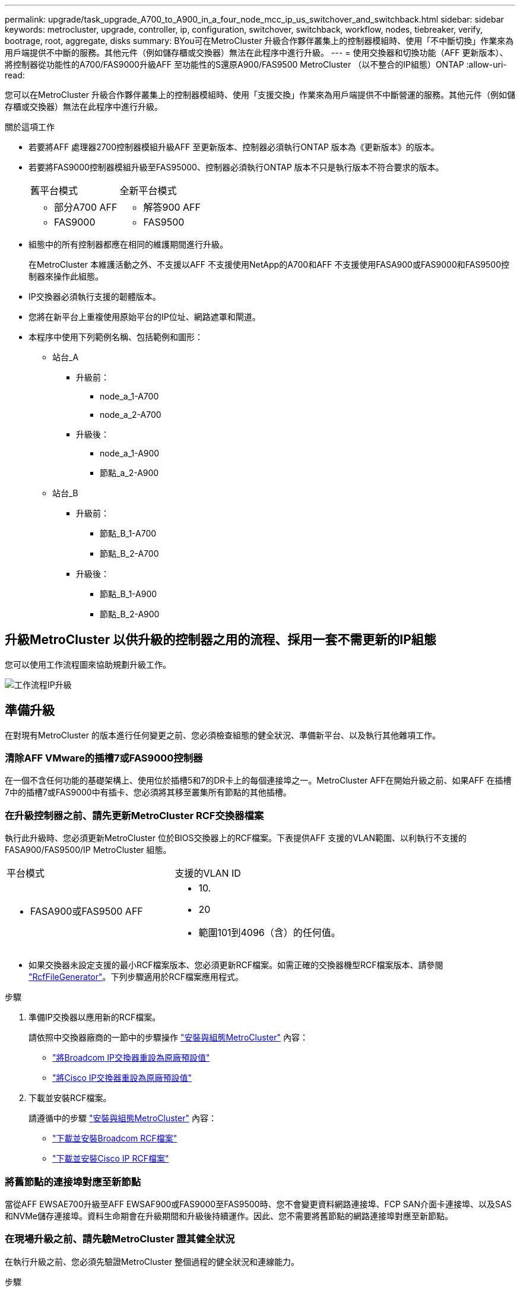---
permalink: upgrade/task_upgrade_A700_to_A900_in_a_four_node_mcc_ip_us_switchover_and_switchback.html 
sidebar: sidebar 
keywords: metrocluster, upgrade, controller, ip, configuration, switchover, switchback, workflow, nodes, tiebreaker, verify, bootrage, root, aggregate, disks 
summary: BYou可在MetroCluster 升級合作夥伴叢集上的控制器模組時、使用「不中斷切換」作業來為用戶端提供不中斷的服務。其他元件（例如儲存櫃或交換器）無法在此程序中進行升級。 
---
= 使用交換器和切換功能（AFF 更新版本）、將控制器從功能性的A700/FAS9000升級AFF 至功能性的S還原A900/FAS9500 MetroCluster （以不整合的IP組態）ONTAP
:allow-uri-read: 


[role="lead"]
您可以在MetroCluster 升級合作夥伴叢集上的控制器模組時、使用「支援交換」作業來為用戶端提供不中斷營運的服務。其他元件（例如儲存櫃或交換器）無法在此程序中進行升級。

.關於這項工作
* 若要將AFF 處理器2700控制器模組升級AFF 至更新版本、控制器必須執行ONTAP 版本為《更新版本》的版本。
* 若要將FAS9000控制器模組升級至FAS95000、控制器必須執行ONTAP 版本不只是執行版本不符合要求的版本。
+
|===


| 舊平台模式 | 全新平台模式 


 a| 
** 部分A700 AFF

 a| 
** 解答900 AFF




 a| 
** FAS9000

 a| 
** FAS9500


|===
* 組態中的所有控制器都應在相同的維護期間進行升級。
+
在MetroCluster 本維護活動之外、不支援以AFF 不支援使用NetApp的A700和AFF 不支援使用FASA900或FAS9000和FAS9500控制器來操作此組態。

* IP交換器必須執行支援的韌體版本。
* 您將在新平台上重複使用原始平台的IP位址、網路遮罩和閘道。
* 本程序中使用下列範例名稱、包括範例和圖形：
+
** 站台_A
+
*** 升級前：
+
**** node_a_1-A700
**** node_a_2-A700


*** 升級後：
+
**** node_a_1-A900
**** 節點_a_2-A900




** 站台_B
+
*** 升級前：
+
**** 節點_B_1-A700
**** 節點_B_2-A700


*** 升級後：
+
**** 節點_B_1-A900
**** 節點_B_2-A900










== 升級MetroCluster 以供升級的控制器之用的流程、採用一套不需更新的IP組態

您可以使用工作流程圖來協助規劃升級工作。

image::../media/workflow_ip_upgrade.png[工作流程IP升級]



== 準備升級

在對現有MetroCluster 的版本進行任何變更之前、您必須檢查組態的健全狀況、準備新平台、以及執行其他雜項工作。



=== 清除AFF VMware的插槽7或FAS9000控制器

在一個不含任何功能的基礎架構上、使用位於插槽5和7的DR卡上的每個連接埠之一。MetroCluster AFF在開始升級之前、如果AFF 在插槽7中的插槽7或FAS9000中有插卡、您必須將其移至叢集所有節點的其他插槽。



=== 在升級控制器之前、請先更新MetroCluster RCF交換器檔案

執行此升級時、您必須更新MetroCluster 位於BIOS交換器上的RCF檔案。下表提供AFF 支援的VLAN範圍、以利執行不支援的FASA900/FAS9500/IP MetroCluster 組態。

|===


| 平台模式 | 支援的VLAN ID 


 a| 
* FASA900或FAS9500 AFF

 a| 
* 10.
* 20
* 範圍101到4096（含）的任何值。


|===
* 如果交換器未設定支援的最小RCF檔案版本、您必須更新RCF檔案。如需正確的交換器機型RCF檔案版本、請參閱 link:https://mysupport.netapp.com/site/tools/tool-eula/rcffilegenerator["RcfFileGenerator"^]。下列步驟適用於RCF檔案應用程式。


.步驟
. 準備IP交換器以應用新的RCF檔案。
+
請依照中交換器廠商的一節中的步驟操作 link:../install-ip/index.html["安裝與組態MetroCluster"] 內容：

+
** link:../install-ip/task_switch_config_broadcom.html#resetting-the-broadcom-ip-switch-to-factory-defaults["將Broadcom IP交換器重設為原廠預設值"]
** link:../install-ip/task_switch_config_broadcom.html#resetting-the-cisco-ip-switch-to-factory-defaults["將Cisco IP交換器重設為原廠預設值"]


. 下載並安裝RCF檔案。
+
請遵循中的步驟 link:../install-ip/index.html["安裝與組態MetroCluster"] 內容：

+
** link:../install-ip/task_switch_config_broadcom.html#downloading-and-installing-the-broadcom-rcf-files["下載並安裝Broadcom RCF檔案"]
** link:../install-ip/task_switch_config_broadcom.html#downloading-and-installing-the-cisco-ip-rcf-files["下載並安裝Cisco IP RCF檔案"]






=== 將舊節點的連接埠對應至新節點

當從AFF EWSAE700升級至AFF EWSAF900或FAS9000至FAS9500時、您不會變更資料網路連接埠、FCP SAN介面卡連接埠、以及SAS和NVMe儲存連接埠。資料生命期會在升級期間和升級後持續運作。因此、您不需要將舊節點的網路連接埠對應至新節點。



=== 在現場升級之前、請先驗MetroCluster 證其健全狀況

在執行升級之前、您必須先驗證MetroCluster 整個過程的健全狀況和連線能力。

.步驟
. 驗證MetroCluster 下列項目中的功能：ONTAP
+
.. 檢查節點是否具有多路徑：+「節點執行-node-name_ sysconfig -A」
+
您應該為MetroCluster Eflexeconfiguration中的每個節點發出此命令。

.. 驗證組態中沒有損壞的磁碟：+「磁碟顯示-中斷」
+
您應該在MetroCluster Eflexeconfiguration中的每個節點上發出此命令。

.. 檢查是否有任何健全狀況警示：
+
「系統健全狀況警示顯示」

+
您應該在每個叢集上發出此命令。

.. 驗證叢集上的授權：
+
「系統授權展示」

+
您應該在每個叢集上發出此命令。

.. 驗證連接至節點的裝置：
+
「網路裝置探索秀」

+
您應該在每個叢集上發出此命令。

.. 確認兩個站台的時區和時間設定正確：
+
「叢集日期顯示」

+
您應該在每個叢集上發出此命令。您可以使用「叢集日期」命令來設定時間和時區。



. 確認MetroCluster 執行功能不正常的操作模式、並執行MetroCluster 功能不實的檢查。
+
.. 確認MetroCluster 此功能的組態、操作模式為「正常」：+ MetroCluster 「show」
.. 確認所有預期的節點均顯示：+「MetroCluster 不實節點顯示」
.. 發出下列命令：
+
《不一樣的跑程》MetroCluster

.. 顯示MetroCluster 檢查結果：
+
《不一樣的表演》MetroCluster



. 使用MetroCluster 「資訊工具」檢查「資訊系統」的纜線。Config Advisor
+
.. 下載並執行Config Advisor 更新。
+
https://mysupport.netapp.com/site/tools/tool-eula/activeiq-configadvisor["NetApp下載Config Advisor"^]

.. 執行Config Advisor 完功能後、請檢閱工具的輸出結果、並依照輸出中的建議來解決發現的任何問題。






=== 在升級之前收集資訊

在升級之前、您必須先收集每個節點的資訊、並視需要調整網路廣播網域、移除任何VLAN和介面群組、以及收集加密資訊。

.步驟
. 記錄每個節點的實體纜線、視需要標示纜線、以便正確連接新節點。
. 收集每個節點的下列命令輸出：
+
** 《不互連秀》MetroCluster
** 「組態設定連線顯示」MetroCluster
** 「網路介面show -role叢集、node-mgmt」
** 「網路連接埠show -node_name -type Physical」
** 「網路連接埠VLAN show -node-name_」
** 「網路連接埠ifgrp show -node_node_name_-instance」
** 「網路連接埠廣播網域節目」
** 「網路連接埠連線能力顯示-詳細資料」
** 「網路IPSpace節目」
** 「Volume show」
** 《集合體展》
** 「系統節點執行節點_norme-name_ sysconfig -A」
** 「Vserver FCP啟動器顯示」
** 「磁碟展示」
** 「顯示組態設定介面」MetroCluster


. 收集站台B（目前正在升級其平台的站台）的UUID：「MetroCluster 節點show -Fields node-cluster -uuid、node-uuid」
+
這些值必須在新的站台控制器模組上正確設定、以確保成功升級。將值複製到檔案、以便稍後在升級程序中複製到適當的命令。+下列範例顯示含有UID的命令輸出：

+
[listing]
----
cluster_B::> metrocluster node show -fields node-cluster-uuid, node-uuid
   (metrocluster node show)
dr-group-id cluster     node   node-uuid                            node-cluster-uuid
----------- --------- -------- ------------------------------------ ------------------------------
1           cluster_A node_A_1-A700 f03cb63c-9a7e-11e7-b68b-00a098908039 ee7db9d5-9a82-11e7-b68b-00a098908039
1           cluster_A node_A_2-A700 aa9a7a7a-9a81-11e7-a4e9-00a098908c35 ee7db9d5-9a82-11e7-b68b-00a098908039
1           cluster_B node_B_1-A700 f37b240b-9ac1-11e7-9b42-00a098c9e55d 07958819-9ac6-11e7-9b42-00a098c9e55d
1           cluster_B node_B_2-A700 bf8e3f8f-9ac4-11e7-bd4e-00a098ca379f 07958819-9ac6-11e7-9b42-00a098c9e55d
4 entries were displayed.
cluster_B::*

----
+
建議您將UUID記錄到如下表格中。

+
|===


| 叢集或節點 | UUID 


 a| 
叢集_B
 a| 
07958819-9ac6-11e7-9b42-00a098c9e55d



 a| 
節點_B_1-A700
 a| 
f37b240b-9ac1-11e7-9b42-00a098c9e55d



 a| 
節點_B_2-A700
 a| 
bf8e3f8f-9ac4-11e7-bd4e-00a098ca379f



 a| 
叢集_A
 a| 
ee7db9d5-9a82-11e7-b68b-00a098908039



 a| 
node_a_1-A700
 a| 
f03cb63c-9a7e-11e7-b68b-00a098908039



 a| 
node_a_2-A700
 a| 
aa9a7a7a-9a81-11e7-a4e9-00a098908c35

|===
. 如果MetroCluster 支援SAN組態、請收集相關資訊。
+
您應該收集下列命令的輸出：

+
** 「FCP介面卡顯示-instance」
** 「FCP介面show -instance」
** 「iSCSI介面展示」
** 「ucadmin show」


. 如果根磁碟區已加密、請收集並儲存用於金鑰管理程式的密碼：「安全金鑰管理程式備份顯示」
. 如果MetroCluster 這個節點正在使用磁碟區或集合體的加密功能、請複製金鑰和複製密碼的相關資訊。如需其他資訊、請參閱 https://docs.netapp.com/us-en/ontap/encryption-at-rest/backup-key-management-information-manual-task.html["手動備份內建金鑰管理資訊"^]。
+
.. 如果設定「Onboard Key Manager（機載金鑰管理程式）」、請在稍後的升級程序中輸入「ecurity key-manager Onboard show-Backup（機載顯示備份）」+。
.. 如果已設定企業金鑰管理（KMIP）、請發出下列命令：
+
....
security key-manager external show -instance
security key-manager key query
....


. 收集現有節點的系統ID：「MetroCluster Sic節點show -Fields node-SystemID、ha-合作 夥伴SystemID、DR-Partner SystemID、DR-auxiliary SystemID」
+
下列輸出顯示重新指派的磁碟機。

+
[listing]
----
::> metrocluster node show -fields node-systemid,ha-partner-systemid,dr-partner-systemid,dr-auxiliary-systemid

dr-group-id cluster     node     node-systemid ha-partner-systemid dr-partner-systemid dr-auxiliary-systemid
----------- ----------- -------- ------------- ------------------- ------------------- ---------------------
1           cluster_A node_A_1-A700   537403324     537403323           537403321           537403322
1           cluster_A node_A_2-A700   537403323     537403324           537403322          537403321
1           cluster_B node_B_1-A700   537403322     537403321           537403323          537403324
1           cluster_B node_B_2-A700   537403321     537403322           537403324          537403323
4 entries were displayed.
----




=== 移除內管或斷路器監控

在升級平台之前、如果MetroCluster 使用斷路器或調解器公用程式監控了該組態、您必須先移除監控。

.步驟
. 收集下列命令的輸出：
+
「iSCSI啟動器展示」

. 移除MetroCluster 可啟動切換功能的斷路器、調解器或其他軟體中現有的物件組態。
+
|===


| 如果您使用... | 使用此程序... 


 a| 
Tiebreaker
 a| 
link:../tiebreaker/concept_configuring_the_tiebreaker_software.html#removing-metrocluster-configurations["移除MetroCluster 部分組態"] 在「安裝MetroCluster 與組態」內容中



 a| 
中介者
 a| 
從資訊提示字元發出下列命令ONTAP ：

「取消組態設定中介程式」MetroCluster



 a| 
第三方應用程式
 a| 
請參閱產品文件。

|===




=== 在維護前傳送自訂AutoSupport 的支援訊息

在執行維護之前、您應發出AutoSupport 一份不知所知的訊息、通知技術支援人員正在進行維護。告知技術支援部門正在進行維護、可防止他們假設發生中斷、而開啟案例。

此工作必須在每MetroCluster 個站台上執行。

.步驟
. 登入叢集。
. 叫出AutoSupport 指示維護開始的消息：
+
「系統節點AutoSupport 不支援節點*-type all -most maints=_maintening-window-in-thing__」

+
"maintenance window-in-hours（維護時間間隔）"參數指定維護時間的長度、最長可達72小時。如果維護作業在時間結束之前完成、您可以叫用AutoSupport 指示維護期間結束的資訊消息：

+
「系統節點AutoSupport 不完整地叫用節點*-type all -most MAn=end」

. 在合作夥伴網站上重複這些步驟。




== 切換MetroCluster 整個過程

您必須將組態切換為站台A、才能升級站台B上的平台。

此工作必須在sSite _A上執行

完成此工作之後、Site_A會處於作用中狀態、並為兩個站台提供資料。站台_B處於非作用中狀態、準備開始升級程序。

image::../media/mcc_upgrade_cluster_a_in_switchover_A900.png[在switchover A900中、MCC升級叢集A]

.步驟
. 切換MetroCluster 到站台A的支援、以便站台B的節點升級：
+
.. 在se_a上發出下列命令：
+
「不需要更換控制器」MetroCluster

+
此作業可能需要數分鐘才能完成。

.. 監控切換作業：
+
《不穩定營運展》MetroCluster

.. 作業完成後、請確認節點處於切換狀態：
+
《不看》MetroCluster

.. 檢查MetroCluster 不實節點的狀態：
+
「不一樣的秀」MetroCluster

+
在控制器升級期間、會停用協調式切換後的Aggregate自動修復功能。站台B的節點會在「載入器」提示字元停止。







== 移除AFF 不完整的平台控制器模組和NVS

如果您尚未接地、請正確接地。

.步驟
. 從站台B的兩個節點收集bootarg值：「printenv」
. 關閉站台B的機箱電源




=== 移除AFF 「功能不整」或「FAS9000」控制器模組

請使用下列程序移除AFF 不適用的A700或FAS9000控制器模組

.步驟
. 在卸下控制器模組之前、請先從控制器模組拔下主控台纜線（如果有）和管理纜線。
. 解除鎖定並從機箱中取出控制器模組。
+
.. 將CAM把手上的橘色按鈕向下推、直到解鎖為止。
+
image::../media/drw_9500_remove_PCM.png[控制器模組]

+
|===


| image:../media/number1.png["第1號"] | CAM握把釋放鈕 


| image:../media/number2.png["編號2"] | CAM握把 
|===
.. 旋轉CAM握把、使其完全脫離機箱的控制器模組、然後將控制器模組滑出機箱。將控制器模組滑出機箱時、請確定您支援控制器模組的底部。






=== 移除AFF 「FASA700」或「FAS9000 NVS」模組

請使用下列程序移除AFF 「不適用的」A700或FAS9000 NVS模組。

附註：NVS模組位於插槽6、高度是系統中其他模組的兩倍。

.步驟
. 解除鎖定、然後從插槽6移除NVS。
+
.. 按下有字母和編號的「CAM」按鈕。CAM按鈕會從機箱移出。
.. 向下轉動CAM栓鎖、直到其處於水平位置。此時、系統會從機箱中鬆脫、並移動數英吋。
.. 拉動模組面兩側的拉片、將NVS從機箱中移除。
+
image::../media/drw_a900_move-remove_NVRAM_module.png[移除模組]

+
|===


| image:../media/number1.png["第1名"] | I/O CAM栓鎖有編號和編號 


| image:../media/number2.png["第2名"] | I/O鎖定完全解除鎖定 
|===


. 如果您在AFF 使用附加模組做為ESIA700或FAS9000軟體上的核心傾印裝置、請勿將其傳輸至AFF ESIA900或FAS9500軟體。請勿將AFF 任何零件從無法識別的A700或FAS9000控制器模組和NVS移轉至AFF 無法識別的A900或FAS9500模組。




== 安裝AFF 「FASA900」或「FAS9500」的NVS和控制器模組

您必須在AFF 站台B的兩個節點上、安裝升級套件中所附的支援功能不支援的FASA900或FAS9500軟體與控制器模組請勿將coredump裝置從AFF 無法識別的A700或FAS9000 NVS模組移至AFF 無法識別的A900或FAS9500 NVS模組。

如果您尚未接地、請正確接地。



=== 安裝AFF 《不再需要的產品」

請使用下列程序、在AFF 站台B的兩個節點插槽6中安裝支援的ArfeA900或FAS9500

.步驟
. 將NVS與插槽6中機箱開孔的邊緣對齊。
. 將NVS輕推入插槽、直到帶有字母和編號的I/O CAM栓開始與I/O CAM栓接合為止、然後將I/O CAM栓完全推入、以將NVS鎖定到位。
+
image::../media/drw_a900_move-remove_NVRAM_module.png[移除模組]

+
|===


| image:../media/number1.png["第1名"] | I/O CAM栓鎖有編號和編號 


| image:../media/number2.png["第2名"] | I/O鎖定完全解除鎖定 
|===




=== 安裝AFF 「FASA900」或「FAS9500」控制器模組。

請使用下列程序來安裝AFF 《非洲的不規則及不規則」（FAS900）或「FAS9500」（FAS9500）控制器模組。

.步驟
. 將控制器模組的一端與機箱的開口對齊、然後將控制器模組輕推至系統的一半。
. 將控制器模組穩固地推入機箱、直到它與中間板完全接入。控制器模組完全就位時、鎖定鎖定鎖定會上升。注意：為避免損壞連接器、請勿在將控制器模組滑入機箱時過度施力。
. 將管理連接埠和主控台連接埠連接至控制器模組。
+
image::../media/drw_9500_remove_PCM.png[控制器模組]

+
|===


| image:../media/number1.png["第1名"] | CAM握把釋放鈕 


| image:../media/number2.png["編號2"] | CAM握把 
|===
. 在每個節點的插槽7中安裝第二個X91146A卡。
+
.. 將e5b連線移至e7b。
.. 將e5a連線移至e5b。
+

NOTE: 叢集所有節點上的插槽7應為空白、如所述  ports from the old nodes to the new nodes 區段。



. 開啟機箱電源、並連接至序列主控台。
. BIOS初始化之後、如果節點啟動自動開機、請按Ctrl-C中斷自動開機
. 自動開機中斷後、節點會在載入程式提示字元停止。如果您未準時中斷自動開機、且節點1開始開機、請等待提示訊息、按Ctrl-C進入開機功能表。節點在開機功能表停止後、請使用選項8重新啟動節點、並在重新開機期間中斷自動開機。
. 在載入程式提示下、設定預設環境變數：Set-Defaults
. 儲存預設環境變數設定：「aveenv」




=== netboot節點位於se_B

在交換AFF 完FASA900或FAS9500控制器模組和NVS之後、您需要將AFF 該節點的叢集開機至NETBOOT或FAS9500節點、並安裝叢ONTAP 集上執行的相同的版本更新和修補程式層級。「netboot」一詞是指您從ONTAP 儲存在遠端伺服器上的不實映像進行開機。準備網路開機時、您必須在ONTAP 系統可以存取的網路伺服器上新增一份《支援》9開機映像。除非安裝在機箱中並已開啟電源、否則無法檢查ONTAP 安裝在AFF 架構套件上的支援媒體版本、例如：在執行於正在升級的S景 點A700或FAS9000系統上的支援功能、必須與執行此功能的支援功能相同、而且主要和備份開機映像都必須相符。ONTAP AFF ONTAP AFF您可以在開機功能表中執行netboot、然後執行wappeconfig命令來設定映像。如果控制器模組先前曾在另一個叢集中使用、則「wifeconfig」命令會清除開機媒體上的任何剩餘組態。

.開始之前
* 確認您可以使用系統存取HTTP伺服器。
* 您需要從ONTAP NetApp支援網站下載系統所需的系統檔案、以及正確版本的支援。


如果ONTAP 安裝的版本不同於原始控制器上安裝的版本、則您必須為新的控制器進行網路開機。安裝每個新的控制器之後、您可以從ONTAP 儲存在Web伺服器上的Image9映像來啟動系統。然後、您可以將正確的檔案下載到開機媒體裝置、以供後續系統開機。

.步驟
. 存取 https://mysupport.netapp.com/site/["NetApp 支援網站"^] 可下載用於執行系統netboot的文件。
. [step2-download-software]請ONTAP 從NetApp支援網站的軟體下載區段下載適當的支援軟體、並將「ONTAP-VERON_image.tgz」檔案儲存在可從網路存取的目錄中。
. 切換至網路存取目錄、並確認您所需的檔案可用。
. 您的目錄清單應包含<ONTAP_VERSION >\_image.tgz。
. 選擇下列其中一項動作來設定netboot連線。
+

NOTE: 您應該使用管理連接埠和IP做為netboot連線。請勿使用資料LIF IP、否則在執行升級時可能會發生資料中斷。

+
|===


| 如果動態主機組態傳輸協定（DCHP）是... | 然後... 


 a| 
執行中
 a| 
在開機環境提示字元中使用下列命令自動設定連線：「ifconfige0M -auto」



 a| 
未執行
 a| 
在開機環境提示字元中使用下列命令手動設定連線：「ifconfige0M -addr=<filer_addr>-mask=<netmask>-gateway=- dns =<dns _addr> domain=<dns網域>」

'<filer_addr>'是儲存系統的IP位址。「網路遮罩」是儲存系統的網路遮罩。「<閘道>」是儲存系統的閘道。'<DNs_addr>'是網路上名稱伺服器的IP位址。此參數為選用項目。'<DNs_domain>'是網域名稱服務（DNS）網域名稱。此參數為選用項目。附註：您的介面可能需要其他參數。在韌體提示字元中輸入「Help ifconfig」以取得詳細資料。

|===
. 在node_B_1上執行netboot：「netboot」、「http://<web_server_ip/path_to_web_accessible_directory>/netboot/kernel`」
+
「<path_to_the_web-易於 存取的目錄>」應該會引導您下載「<ONTAP_VERSION >\_image.tgz」 ,步驟2。

+

NOTE: 請勿中斷開機。

. 請等待節點B_1現在在AFF 執行下列動作的情況下、從支援的支援範圍內啟動、並顯示開機功能表選項：
+
[listing]
----
Please choose one of the following:

(1)  Normal Boot.
(2)  Boot without /etc/rc.
(3)  Change password.
(4)  Clean configuration and initialize all disks.
(5)  Maintenance mode boot.
(6)  Update flash from backup config.
(7)  Install new software first.
(8)  Reboot node.
(9)  Configure Advanced Drive Partitioning.
(10) Set Onboard Key Manager recovery secrets.
(11) Configure node for external key management.
Selection (1-11)?
----
. 從開機功能表中、選取選項「（7）Install new software first（先安裝新軟體）」 此功能表選項會下載新ONTAP 的功能表映像、並將其安裝至開機裝置。附註：請忽略下列訊息：「HA配對不支援此程序進行不中斷升級。 本附註適用於不中斷營運ONTAP 的更新版軟體、不適用於控制器升級。
+
請務必使用netboot將新節點更新為所需映像。如果您使用其他方法在新控制器上安裝映像、可能會安裝不正確的映像。此問題適用於ONTAP 所有的版本。

. 如果系統提示您繼續此程序、請輸入「y」、然後在系統提示您輸入套件時、輸入URL：「http://<web_server_ip/path_to_web-accessible_directory>/<ontap_version>\_image.tgz`」
. 完成下列子步驟以重新啟動控制器模組：
+
.. 當您看到以下提示時、請輸入「n」跳過備份恢復：「您現在要還原備份組態嗎？｛y | n｝
.. 當您看到以下提示時、請輸入「y」重新開機：「必須重新啟動節點、才能開始使用新安裝的軟體。是否要立即重新開機？｛y：n｝'控制器模組會重新開機、但會在開機功能表停止、因為開機裝置已重新格式化、而且需要還原組態資料。


. 出現提示時、請執行「wecponfig」命令、清除開機媒體上任何先前的組態：
+
.. 當您看到下列訊息時、請回答「yes」：「這將會刪除重要的系統組態、包括叢集成員資格。警告：請勿在已接管的HA節點上執行此選項。您確定要繼續嗎
.. 節點會重新開機以完成「wecpionfig」、然後在開機功能表停止。


. 從開機功能表中選取「5」選項以進入維護模式。對提示回答「yes」、直到節點停止於維護模式和命令提示字元\*。
. 重複這些步驟以netboot node_B_2。




=== 還原HBA組態

視控制器模組中是否有HBA卡及其組態而定、您必須針對站台的使用狀況正確設定這些卡。

.步驟
. 在維護模式中、設定系統中任何HBA的設定：
+
.. 檢查連接埠的目前設定：
+
「ucadmin show」

.. 視需要更新連接埠設定。


+
|===


| 如果您有此類型的HBA和所需模式... | 使用此命令... 


 a| 
CNA FC
 a| 
「ucadmin modify -m光纖信道-t啟動器_adapter-name_」



 a| 
CNA乙太網路
 a| 
「ucadmin modify -mode cna _adapter-name_」



 a| 
FC目標
 a| 
「fcadmin config -t target _adapter-name_」



 a| 
FC啟動器
 a| 
「fcadmin config -t啟動器_adapter-name_」

|===
. 結束維護模式：
+
《停止》

+
執行命令之後、請等到節點停止在載入程式提示字元。

. 將節點開機回「維護」模式、使組態變更生效：
+
Boot_ONTAP maint

. 驗證您所做的變更：
+
|===


| 如果您有這種HBA類型... | 使用此命令... 


 a| 
CNA
 a| 
「ucadmin show」



 a| 
FC
 a| 
「fcadmin show」

|===




=== 在新的控制器和機箱上設定HA狀態

您必須驗證控制器和機箱的HA狀態、並視需要更新狀態以符合您的系統組態。

.步驟
. 在維護模式中、顯示控制器模組和機箱的HA狀態：
+
《ha-config show》

+
所有元件的HA狀態都應該是「mCCIP」。

. 如果顯示的控制器或機箱系統狀態不正確、請設定HA狀態：
+
「ha-config modify控制器mccip」

+
「ha-config modify機箱mccip」

. 停止節點：「halt」
+
節點應在「loader>」提示字元停止。

. 在每個節點上、檢查系統日期、時間和時區：「顯示日期」
. 如有必要、請以UTC或格林尼治標準時間：「et date <mm/dd/ed/yed>'（設定日期<mm/dd/ym/西元年>）」設定日期
. 請在開機環境提示字元中使用下列命令檢查時間：「How Time」（顯示時間）
. 如有必要、請以UTC或格林尼治標準時間設定時間：「設定時間<hh：mm：ss>」
. 儲存設定：「aveenv」
. 收集環境變數：「prontenv」




== 更新交換器RCF檔案以容納新平台

您必須將交換器更新為支援新平台機型的組態。

您可以在包含目前正在升級之控制器的站台上執行此工作。在本程序所示的範例中、我們會先升級se_B。

站台A的交換器將在站台A上的控制器升級時升級。

.步驟
. 準備IP交換器以應用新的RCF檔案。
+
請依照「_EIP MetroCluster 安裝與組態_」一節中有關交換器廠商的步驟進行。

+
link:../install-ip/index.html["安裝與組態MetroCluster"]

+
** link:../install-ip/task_switch_config_broadcom.html#resetting-the-broadcom-ip-switch-to-factory-defaults["將Broadcom IP交換器重設為原廠預設值"]
** link:../install-ip/task_switch_config_broadcom.html#resetting-the-cisco-ip-switch-to-factory-defaults["將Cisco IP交換器重設為原廠預設值"]


. 下載並安裝RCF檔案。
+
請依照中交換器廠商的一節中的步驟操作 link:../install-ip/index.html["安裝與組態MetroCluster"]。

+
** link:../install-ip/task_switch_config_broadcom.html#downloading-and-installing-the-broadcom-rcf-files["下載並安裝Broadcom RCF檔案"]
** link:../install-ip/task_switch_config_broadcom.html#downloading-and-installing-the-cisco-ip-rcf-files["下載並安裝Cisco IP RCF檔案"]






== 設定新的控制器

此時應準備好新的控制器、並連接好纜線。



=== 設定MetroCluster 靜態IP bootarg變數

必須MetroCluster 在新的控制器模組上設定特定的靜態IP bootarg值。這些值必須與舊控制器模組上設定的值相符。

在此工作中、您將使用先前在升級程序中所識別的UUID和系統ID link:task_upgrade_controllers_in_a_four_node_ip_mcc_us_switchover_and_switchback_mcc_ip.html#gathering-information-before-the-upgrade["在升級之前收集資訊"]。

.步驟
. 在「loader>」提示字元中、在s加 載點B的新節點上設定下列bootargs：
+
「etenv bootarg.mC.port_a_ip_config _local-ip-address/local-ip-mask,0、HA合作夥伴-ip-address、DR-partner-ip-address,DR-aux-partnersip-address,vlan-id_」

+
「etenv bootarg.mC.port_b_ip_config _local-ip-address/local-ip-mask,0、HA合作夥伴-ip-address,DR-partner-ip-address,DR-aux-partnersip-address,vlan-id_'」

+
下列範例設定節點_B_1-A900的值、第一個網路使用VLAN 120、第二個網路使用VLAN 130：

+
[listing]
----
setenv bootarg.mcc.port_a_ip_config 172.17.26.10/23,0,172.17.26.11,172.17.26.13,172.17.26.12,120
setenv bootarg.mcc.port_b_ip_config 172.17.27.10/23,0,172.17.27.11,172.17.27.13,172.17.27.12,130
----
+
下列範例設定節點_B_2-A900的值、第一個網路使用VLAN 120、第二個網路使用VLAN 130：

+
[listing]
----
setenv bootarg.mcc.port_a_ip_config 172.17.26.11/23,0,172.17.26.10,172.17.26.12,172.17.26.13,120
setenv bootarg.mcc.port_b_ip_config 172.17.27.11/23,0,172.17.27.10,172.17.27.12,172.17.27.13,130
----
. 在新節點的「載入器」提示下、設定UUID：
+
"etenv bootarg.mgwd.PARTNER_叢 集_uuid _PARTNER-叢 集-UUID_"

+
「etenv bootarg.mgwd.cluster _uuid _local-cluster -UUID」

+
「etenv bootarg.mCpr_PARTNER_uuid _DR-PARTNER-node-UUUID_」

+
「bootarg.mcc.aux_partner_uuid _DR-aux-合作 夥伴節點-UUUID_」

+
「bootarg.mcc_iscsi.node_uuid _local-node-UUID」

+
.. 在node_B_1-A900上設定UUID。
+
下列範例顯示在node_B_1-A900上設定UUID的命令：

+
[listing]
----
setenv bootarg.mgwd.cluster_uuid ee7db9d5-9a82-11e7-b68b-00a098908039
setenv bootarg.mgwd.partner_cluster_uuid 07958819-9ac6-11e7-9b42-00a098c9e55d
setenv bootarg.mcc.pri_partner_uuid f37b240b-9ac1-11e7-9b42-00a098c9e55d
setenv bootarg.mcc.aux_partner_uuid bf8e3f8f-9ac4-11e7-bd4e-00a098ca379f
setenv bootarg.mcc_iscsi.node_uuid f03cb63c-9a7e-11e7-b68b-00a098908039
----
.. 在node_B_2-A900上設定UUID：
+
下列範例顯示在node_B_2-A900上設定UUID的命令：

+
[listing]
----
setenv bootarg.mgwd.cluster_uuid ee7db9d5-9a82-11e7-b68b-00a098908039
setenv bootarg.mgwd.partner_cluster_uuid 07958819-9ac6-11e7-9b42-00a098c9e55d
setenv bootarg.mcc.pri_partner_uuid bf8e3f8f-9ac4-11e7-bd4e-00a098ca379f
setenv bootarg.mcc.aux_partner_uuid f37b240b-9ac1-11e7-9b42-00a098c9e55d
setenv bootarg.mcc_iscsi.node_uuid aa9a7a7a-9a81-11e7-a4e9-00a098908c35
----


. 如果原始系統已設定為ADP、請在每個替換節點的載入器提示字元中、啟用ADP：
+
「etenv bootarg.mCa.adp_enabledtrue」

. 設定下列變數：
+
「etenv bootarg.mCs.local_config_id _entite-sys-id_」

+
「etenv bootarg.mCd.dr_PARTNER_DR-PARTNER-sys-id_」

+

NOTE: 必須將'Setenv bootarg.mc.local_config_id'變數設定為*原始*控制器模組node_B_1-A700的sys-id。

+
.. 在node_B_1-A900上設定變數。
+
下列範例顯示在node_B_1-A900上設定值的命令：

+
[listing]
----
setenv bootarg.mcc.local_config_id 537403322
setenv bootarg.mcc.dr_partner 537403324
----
.. 在node_B_2-A900上設定變數。
+
下列範例顯示在node_B_2-A900上設定值的命令：

+
[listing]
----
setenv bootarg.mcc.local_config_id 537403321
setenv bootarg.mcc.dr_partner 537403323
----


. 如果使用加密搭配外部金鑰管理程式、請設定所需的bootargs：
+
bootarg.kmip.init.ipaddr`

+
bootarg.kmip.kmip.init.netmask`

+
bootarg.kmip.kmip.init.gateway`

+
bootarg.kmip.kmip.init.interface`





=== 重新指派根Aggregate磁碟

使用先前收集的系統、將根Aggregate磁碟重新指派給新的控制器模組。

這些步驟會在維護模式中執行。

.步驟
. 將系統開機至維護模式：
+
Boot_ONTAP maint

. 在「維護模式」提示字元中、顯示node_B_1-A900上的磁碟：
+
「展示-A'」

+
命令輸出顯示新控制器模組的系統ID（1574774970）。不過、根Aggregate磁碟仍由舊系統ID（537403322）擁有。此範例並未顯示MetroCluster 由其他節點所擁有的磁碟機、以供使用。

+
[listing]
----
*> disk show -a
Local System ID: 1574774970
DISK                  OWNER                 POOL   SERIAL NUMBER   HOME                  DR HOME
------------          ---------             -----  -------------   -------------         -------------
prod3-rk18:9.126L44   node_B_1-A700(537403322)  Pool1  PZHYN0MD     node_B_1-A700(537403322)  node_B_1-A700(537403322)
prod4-rk18:9.126L49  node_B_1-A700(537403322)  Pool1  PPG3J5HA     node_B_1-A700(537403322)  node_B_1-700(537403322)
prod4-rk18:8.126L21   node_B_1-A700(537403322)  Pool1  PZHTDSZD     node_B_1-A700(537403322)  node_B_1-A700(537403322)
prod2-rk18:8.126L2    node_B_1-A700(537403322)  Pool0  S0M1J2CF     node_B_1-(537403322)  node_B_1-A700(537403322)
prod2-rk18:8.126L3    node_B_1-A700(537403322)  Pool0  S0M0CQM5     node_B_1-A700(537403322)  node_B_1-A700(537403322)
prod1-rk18:9.126L27   node_B_1-A700(537403322)  Pool0  S0M1PSDW     node_B_1-A700(537403322)  node_B_1-A700(537403322)
.
.
.
----
. 將磁碟機櫃上的根Aggregate磁碟重新指派給新的控制器。
+
|===


| 如果您使用ADP ... | 然後使用此命令... 


 a| 
是的
 a| 
「磁碟重新指派-s _old-sysid_-d _new -sysid_-r _dr-Partner sysid_」



 a| 
否
 a| 
"Disk reassign-s _old-sysid_-d _new－sysid_"

|===
. 將磁碟機櫃上的根Aggregate磁碟重新指派給新的控制器：
+
"Disk reassign-s old-sysid -d new－sysid"

+
以下範例顯示在非ADP組態中重新指派磁碟機：

+
[listing]
----
*> disk reassign -s 537403322 -d 1574774970
Partner node must not be in Takeover mode during disk reassignment from maintenance mode.
Serious problems could result!!
Do not proceed with reassignment if the partner is in takeover mode. Abort reassignment (y/n)? n

After the node becomes operational, you must perform a takeover and giveback of the HA partner node to ensure disk reassignment is successful.
Do you want to continue (y/n)? y
Disk ownership will be updated on all disks previously belonging to Filer with sysid 537403322.
Do you want to continue (y/n)? y
----
. 確認根Aggregate的磁碟已正確重新指派舊移除：
+
「尖碑秀」

+
「torage aggr Status」（狀態）

+
[listing]
----

*> disk show
Local System ID: 537097247

  DISK                    OWNER                    POOL   SERIAL NUMBER   HOME                     DR HOME
------------              -------------            -----  -------------   -------------            -------------
prod03-rk18:8.126L18 node_B_1-A900(537097247)  Pool1  PZHYN0MD        node_B_1-A900(537097247)   node_B_1-A900(537097247)
prod04-rk18:9.126L49 node_B_1-A900(537097247)  Pool1  PPG3J5HA        node_B_1-A900(537097247)   node_B_1-A900(537097247)
prod04-rk18:8.126L21 node_B_1-A900(537097247)  Pool1  PZHTDSZD        node_B_1-A900(537097247)   node_B_1-A900(537097247)
prod02-rk18:8.126L2  node_B_1-A900(537097247)  Pool0  S0M1J2CF        node_B_1-A900(537097247)   node_B_1-A900(537097247)
prod02-rk18:9.126L29 node_B_1-A900(537097247)  Pool0  S0M0CQM5        node_B_1-A900(537097247)   node_B_1-A900(537097247)
prod01-rk18:8.126L1  node_B_1-A900(537097247)  Pool0  S0M1PSDW        node_B_1-A900(537097247)   node_B_1-A900(537097247)
::>
::> aggr status
           Aggr          State           Status                Options
aggr0_node_B_1           online          raid_dp, aggr         root, nosnap=on,
                                         mirrored              mirror_resync_priority=high(fixed)
                                         fast zeroed
                                         64-bit
----




=== 開機新的控制器

您必須啟動新的控制器、並注意確保bootarg變數正確無誤、並視需要執行加密還原步驟。

.步驟
. 停止新節點：
+
《停止》

. 如果已設定外部金鑰管理程式、請設定相關的bootargs：
+
「bootarg.kmip.init.ipaddr _ip-address_」

+
「bootarg.kmip.init.netmask網路遮罩_」

+
「bootarg.kmip.init.gateway gateway-address_」

+
"etenv bootarg.kmip.init.interface _interface-id_"

. 檢查合作夥伴sysid是否為目前的：
+
《prontenv合作夥伴sysid》

+
如果合作夥伴sysid不正確、請設定：

+
「etenv合作夥伴sysid _Partner sysid_」

. 顯示ONTAP 功能表：
+
Boot_ONTAP功能表

. 如果使用root加密、請選取金鑰管理組態的開機功能表選項。
+
|===


| 如果您使用... | 選取此開機功能表選項... 


 a| 
內建金鑰管理
 a| 
選項10並依照提示提供必要的輸入、以恢復或還原金鑰管理程式組態



 a| 
外部金鑰管理
 a| 
選項11並依照提示提供必要的輸入、以恢復或還原金鑰管理程式組態

|===
. 從開機功能表中、選取「（6）Update flash from Backup config（從備份組態更新Flash）」。
+

NOTE: 選項6會在完成之前重新啟動節點兩次。

+
對系統ID變更提示回應「y」。等待第二個重新開機訊息：

+
[listing]
----
Successfully restored env file from boot media...

Rebooting to load the restored env file...
----
. 中斷自動開機、以在載入器停止控制器。
+

NOTE: 在每個節點上、檢查中設定的bootargs link:task_upgrade_controllers_in_a_four_node_ip_mcc_us_switchover_and_switchback_mcc_ip.html["設定MetroCluster 靜態IP bootarg變數"] 並修正任何不正確的值。只有在檢查bootarg值之後、才會移至下一步。

. 再次檢查合作夥伴sysid是否正確：
+
《prontenv合作夥伴sysid》

+
如果合作夥伴sysid不正確、請設定：

+
「etenv合作夥伴sysid _Partner sysid_」

. 如果使用root加密、請選取金鑰管理組態的開機功能表選項。
+
|===


| 如果您使用... | 選取此開機功能表選項... 


 a| 
內建金鑰管理
 a| 
選項10並依照提示提供必要的輸入、以恢復或還原金鑰管理程式組態



 a| 
外部金鑰管理
 a| 
選項11並依照提示提供必要的輸入、以恢復或還原金鑰管理程式組態

|===
+
您需要根據金鑰管理程式設定和開機功能表提示中的選項6、選取選項10或選項11來執行恢復程序。若要完全開機節點、您可能需要執行選項1（正常開機）繼續執行恢復程序。

. 等待新節點node_B_1-A900和node_B_2-A900開機。
+
如果任一節點處於接管模式、請使用「儲存容錯移轉恢復」命令執行恢復。

. 如果使用加密、請使用適用於金鑰管理組態的正確命令來還原金鑰。
+
|===


| 如果您使用... | 使用此命令... 


 a| 
內建金鑰管理
 a| 
「安全金鑰管理程式內建同步」

如需詳細資訊、請參閱 https://docs.netapp.com/us-en/ontap/encryption-at-rest/restore-onboard-key-management-encryption-keys-task.html["還原內建金鑰管理加密金鑰"^]。



 a| 
外部金鑰管理
 a| 
「安全金鑰管理程式外部還原-vserver _svm_-node_node_-key-server _host_name | ip_address: port_-key-id key_id -key-tag key_tag _node-name_」

如需詳細資訊、請參閱 https://docs.netapp.com/us-en/ontap/encryption-at-rest/restore-external-encryption-keys-93-later-task.html["還原外部金鑰管理加密金鑰"^]。

|===
. 確認所有連接埠都位於廣播網域中：
+
.. 檢視廣播網域：
+
「網路連接埠廣播網域節目」

.. 視需要將任何連接埠新增至廣播網域。
+
https://docs.netapp.com/us-en/ontap/networking/add_or_remove_ports_from_a_broadcast_domain97.html["從廣播網域新增或移除連接埠"^]

.. 視需要重新建立VLAN和介面群組。
+
VLAN和介面群組成員資格可能與舊節點不同。

+
https://docs.netapp.com/us-en/ontap/networking/configure_vlans_over_physical_ports.html#create-a-vlan["建立VLAN"^]

+
https://docs.netapp.com/us-en/ontap/networking/combine_physical_ports_to_create_interface_groups.html["結合實體連接埠以建立介面群組"^]







=== 驗證並還原LIF組態

驗證在升級程序開始時所對應的適當節點和連接埠上、是否裝載了生命點。

.關於這項工作
* 此工作是在ssite B上執行
* 請參閱您在中建立的連接埠對應計畫 link:task_upgrade_controllers_in_a_four_node_ip_mcc_us_switchover_and_switchback_mcc_ip.html#mapping-ports-from-the-old-nodes-to-the-new-nodes["將連接埠從舊節點對應至新節點"]。


.步驟
. 在進行切換之前、請先確認正式作業存放在適當的節點和連接埠上。
+
.. 變更為進階權限層級：
+
"進階權限"

.. 置換連接埠組態以確保正確放置LIF：
+
"vserver config override -command "network interface modify -vserver _vserver_name_-home-port _active_port_after升級_-lif_lif_name_-home-node_new_norme_name_"

+
在「vserver config override」命令中輸入network interface modify命令時、您無法使用分頁自動完成功能。您可以使用autosplete建立網路「介面修改」、然後將其括在「vserver config override」命令中。

.. 返回管理權限層級：
+
「et -priv. admin」



. 將介面還原至其主節點：
+
「網路介面回復*-vserver _vserver名稱_」

+
視需要在所有SVM上執行此步驟。





== 切換回MetroCluster 還原組態

在此工作中、您將執行切換回復作業、MetroCluster 而此功能的還原組態將恢復正常運作。站台上的節點仍在等待升級。

image::../media/mcc_upgrade_cluster_a_switchback_A900.png[MCC升級叢集A切換回復A900]

.步驟
. 從MetroCluster ssite _B發出「flexnodeshow」命令、然後檢查輸出。
+
.. 驗證新節點的顯示是否正確。
.. 確認新節點處於「等待切換回復狀態」。


. 從作用中叢集中的任何節點（未進行升級的叢集）執行必要的命令、以執行修復和切換。
+
.. 修復資料集合體：+ MetroCluster 「恢復集合體」
.. 修復根Aggregate：
+
《恢復根》MetroCluster

.. 切換叢集：
+
《還原》MetroCluster



. 檢查切換回復作業的進度：
+
《不看》MetroCluster

+
當輸出顯示「waiting for switchback」（等待切換）時、切換作業仍在進行中：

+
[listing]
----
cluster_B::> metrocluster show
Cluster                   Entry Name          State
------------------------- ------------------- -----------
 Local: cluster_B         Configuration state configured
                          Mode                switchover
                          AUSO Failure Domain -
Remote: cluster_A         Configuration state configured
                          Mode                waiting-for-switchback
                          AUSO Failure Domain -
----
+
當輸出顯示正常時、即完成切換作業：

+
[listing]
----
cluster_B::> metrocluster show
Cluster                   Entry Name          State
------------------------- ------------------- -----------
 Local: cluster_B         Configuration state configured
                          Mode                normal
                          AUSO Failure Domain -
Remote: cluster_A         Configuration state configured
                          Mode                normal
                          AUSO Failure Domain -
----
+
如果切換需要很長時間才能完成、您可以使用「MetroCluster 更新組態複寫重新同步狀態show」命令來檢查進行中基準的狀態。此命令處於進階權限層級。





== 檢查MetroCluster 資訊系統的健全狀況

升級控制器模組之後、您必須確認MetroCluster 該組態的健全狀況。

此工作可在MetroCluster 任何節點上執行、以進行不受限的組態設定。

.步驟
. 驗MetroCluster 證下列各項的功能：
+
.. 確認MetroCluster 此功能的組態、並確認操作模式正常：+「MetroCluster show」
.. 執行MetroCluster 功能不全：+ MetroCluster 「功能不全」
.. 顯示MetroCluster 檢查結果：
+
《不一樣的表演》MetroCluster



. 確認MetroCluster 不中斷連線及狀態。
+
.. 檢查MetroCluster 靜態IP連線：
+
「iSCSI啟動器展示」

.. 檢查節點是否正在運作：
+
「不一樣的秀」MetroCluster

.. 檢查MetroCluster 是否有啟動的靜態IP介面：
+
「顯示組態設定介面」MetroCluster

.. 檢查本機容錯移轉是否已啟用：
+
「容錯移轉顯示」







== 升級s加_a上的節點

您必須在se_A上重複執行升級工作

.步驟
. 重複步驟、從開始升級se_a上的節點 link:task_upgrade_controllers_in_a_four_node_ip_mcc_us_switchover_and_switchback_mcc_ip.html#preparing-for-the-upgrade["準備升級"]。
+
執行工作時、所有站台和節點的參考範例都會反轉。例如、當範例是從sente_a切換時、您將從sente_B切換





== 還原斷路器或中保監控

完成MetroCluster 升級版的ESIE組態之後、您可以使用斷路器或調解器公用程式繼續監控。

.步驟
. 如有必要、請使用您的組態程序來還原監控功能。
+
|===
| 如果您使用... | 請使用此程序 


 a| 
Tiebreaker
 a| 
link:../tiebreaker/concept_configuring_the_tiebreaker_software.html#adding-metrocluster-configurations["新增MetroCluster 功能"] 在「_Estriebreaker MetroCluster 安裝與組態」一節中。



 a| 
中介者
 a| 
link:../install-ip/concept_mediator_requirements.html["從ONTAP 一套不實的IP組態設定「不實不作」MetroCluster 服務"] 在「_SURFIP MetroCluster 安裝與組態」一節中。



 a| 
第三方應用程式
 a| 
請參閱產品文件。

|===




== 維護後傳送自訂AutoSupport 的資訊

完成升級之後、您應該傳送AutoSupport 一個不完整的訊息、指出維護已結束、以便繼續自動建立個案。

.步驟
. 若要恢復自動產生支援案例、請傳送AutoSupport 一個不完整的訊息、表示維護已完成。
+
.. 發出下列命令：+"System node" AutoSupport （系統節點）"esfinvoke -node"（節點*）-type all -mMessage MAn=end"（輸入all -m郵件 維護=結束）
.. 在合作夥伴叢集上重複執行命令。



